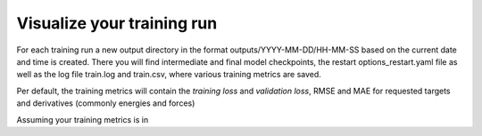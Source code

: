 .. visualize-training:

Visualize your training run
===========================

For each training run a new output directory in the format outputs/YYYY-MM-DD/HH-MM-SS based on
the current date and time is created. There you will find intermediate and final model checkpoints,
the restart options_restart.yaml file as well as the log file train.log and train.csv,
where various training metrics are saved.

Per default, the training metrics will contain the `training loss` and `validation loss`,
RMSE and MAE for requested targets and derivatives (commonly energies and forces)





Assuming your training metrics is in 